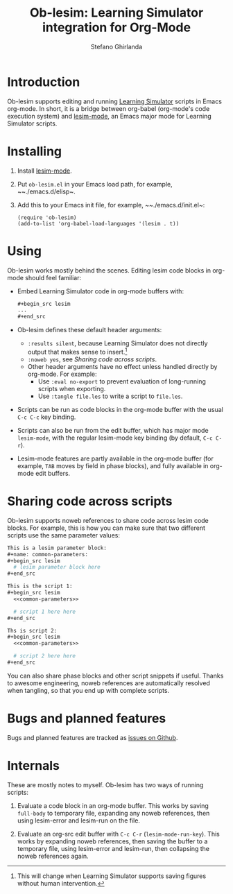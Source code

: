 #+title: Ob-lesim: Learning Simulator integration for Org-Mode
#+author: Stefano Ghirlanda
#+options: toc:nil ':t
#+latex_header: \usepackage[margin=1in]{geometry}

* Introduction

Ob-lesim supports editing and running [[https://learningsimulator.org][Learning Simulator]] scripts in
Emacs org-mode. In short, it is a bridge between org-babel (org-mode's
code execution system) and [[https://github.com/drghirlanda/lesim-mode][lesim-mode]], an Emacs major mode for
Learning Simulator scripts.

* Installing

1. Install [[https://github.com/drghirlanda/lesim-mode][lesim-mode]].
2. Put ~ob-lesim.el~ in your Emacs load path, for example, ~~./emacs.d/elisp~.
3. Add this to your Emacs init file, for example, ~~./emacs.d/init.el~:
   #+begin_src elisp :eval no
     (require 'ob-lesim)
     (add-to-list 'org-babel-load-languages '(lesim . t))
   #+end_src

* Using

Ob-lesim works mostly behind the scenes. Editing lesim code blocks
in org-mode should feel familiar:
- Embed Learning Simulator code in org-mode buffers with:
   #+begin_src org :eval no
     ,#+begin_src lesim
     ...
     ,#+end_src
   #+end_src
- Ob-lesim defines these default header arguments:
  - ~:results silent~, because Learning Simulator does not directly
    output that makes sense to insert.[fn:figures]
  - ~:noweb yes~, see [[Sharing code across scripts]].
  - Other header arguments have no effect unless handled directly by
    org-mode. For example:
    - Use ~:eval no-export~ to prevent evaluation of long-running
      scripts when exporting.
    - Use ~:tangle file.les~ to write a script to ~file.les~.
- Scripts can be run as code blocks in the org-mode buffer with the
  usual ~C-c C-c~ key binding.
- Scripts can also be run from the edit buffer, which has major mode
  ~lesim-mode~, with the regular lesim-mode key binding (by default,
  ~C-c C-r~).
- Lesim-mode features are partly available in the org-mode buffer (for
  example, ~TAB~ moves by field in phase blocks), and fully available
  in org-mode edit buffers.

[fn:figures]  This will change when Learning Simulator supports
saving figures without human intervention.

* Sharing code across scripts

Ob-lesim supports noweb references to share code across lesim code
blocks. For example, this is how you can make sure that two different
scripts use the same parameter values:

#+begin_src org :eval no
  This is a lesim parameter block:
  ,#+name: common-parameters:
  ,#+begin_src lesim
    # lesim parameter block here
  ,#+end_src

  This is the script 1:
  ,#+begin_src lesim
    <<common-parameters>>

    # script 1 here here
  ,#+end_src

  Ths is script 2:
  ,#+begin_src lesim
    <<common-parameters>>

    # script 2 here here
  ,#+end_src
#+end_src

You can also share phase blocks and other script snippets if
useful. Thanks to awesome engineering, noweb references are
automatically resolved when tangling, so that you end up with complete
scripts.

* Bugs and planned features

Bugs and planned features are tracked as [[https://github.com/drghirlanda/ob-lesim/issues][issues on Github]].

* Internals

These are mostly notes to myself. Ob-lesim has two ways of running
scripts:

1. Evaluate a code block in an org-mode buffer. This works by saving
   ~full-body~ to temporary file, expanding any noweb references, then
   using lesim-error and lesim-run on the file.

2. Evaluate an org-src edit buffer with ~C-c C-r~
   (~lesim-mode-run-key~). This works by expanding noweb references,
   then saving the buffer to a temporary file, using lesim-error and
   lesim-run, then collapsing the noweb references again.

